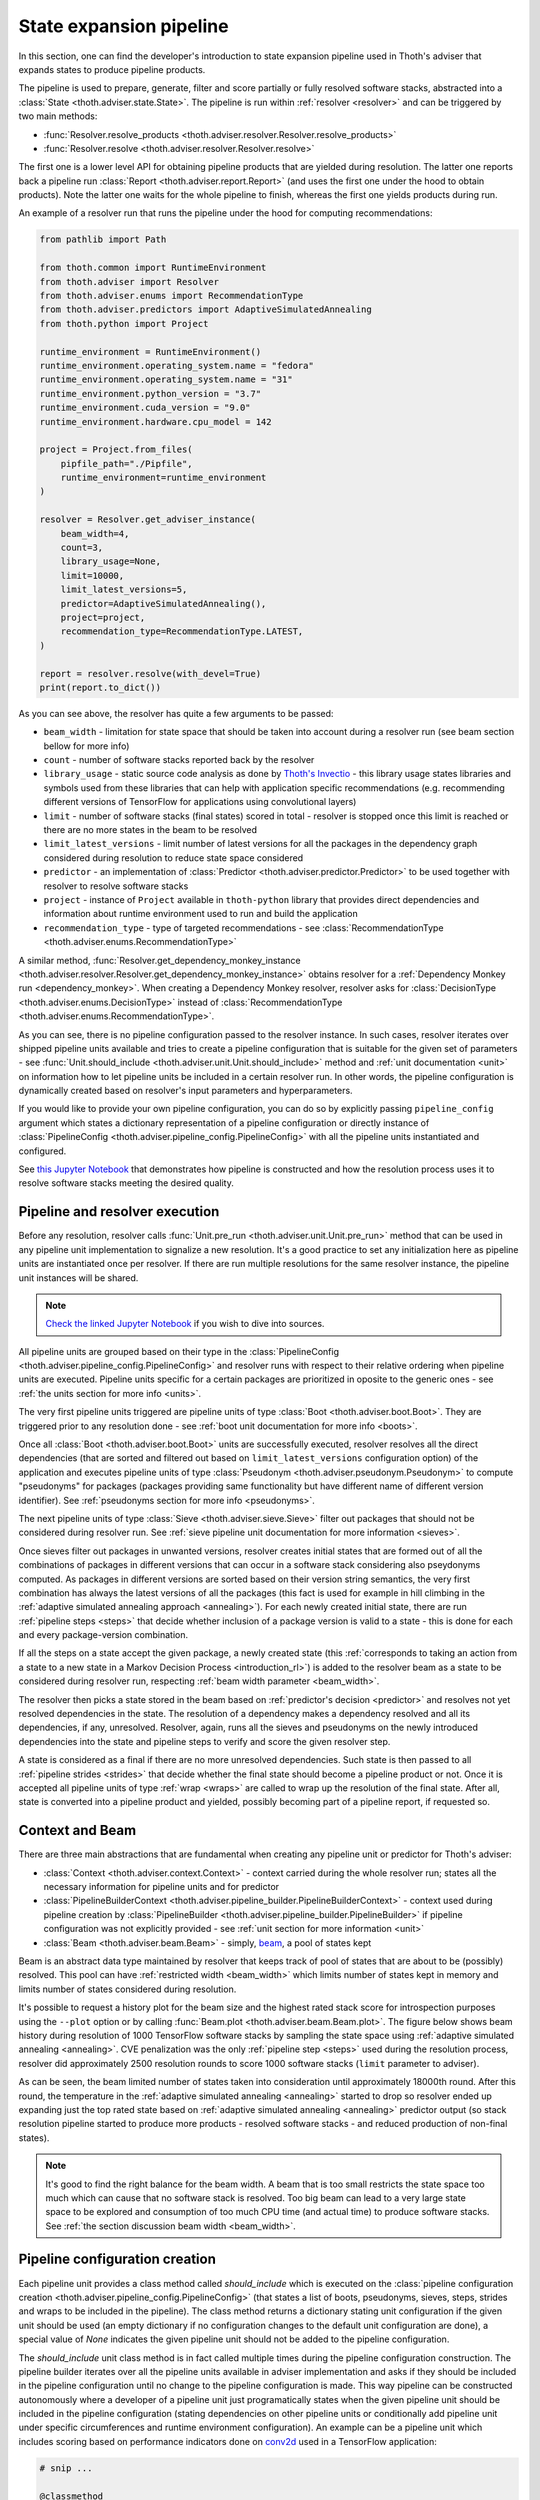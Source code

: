 .. _pipeline:

State expansion pipeline
------------------------

In this section, one can find the developer's introduction to state expansion
pipeline used in Thoth's adviser that expands states to produce pipeline
products.

The pipeline is used to prepare, generate, filter and score partially or fully
resolved software stacks, abstracted into a :class:`State
<thoth.adviser.state.State>`.  The pipeline is run within :ref:`resolver
<resolver>` and can be triggered by two main methods:

* :func:`Resolver.resolve_products <thoth.adviser.resolver.Resolver.resolve_products>`
* :func:`Resolver.resolve <thoth.adviser.resolver.Resolver.resolve>`

The first one is a lower level API for obtaining pipeline products that are
yielded during resolution. The latter one reports back a pipeline run
:class:`Report <thoth.adviser.report.Report>` (and uses the first one under the
hood to obtain products). Note the latter one waits for the whole pipeline to
finish, whereas the first one yields products during run.

An example of a resolver run that runs the pipeline under the hood for
computing recommendations:

.. code-block:: python

  from pathlib import Path

  from thoth.common import RuntimeEnvironment
  from thoth.adviser import Resolver
  from thoth.adviser.enums import RecommendationType
  from thoth.adviser.predictors import AdaptiveSimulatedAnnealing
  from thoth.python import Project

  runtime_environment = RuntimeEnvironment()
  runtime_environment.operating_system.name = "fedora"
  runtime_environment.operating_system.name = "31"
  runtime_environment.python_version = "3.7"
  runtime_environment.cuda_version = "9.0"
  runtime_environment.hardware.cpu_model = 142

  project = Project.from_files(
      pipfile_path="./Pipfile",
      runtime_environment=runtime_environment
  )

  resolver = Resolver.get_adviser_instance(
      beam_width=4,
      count=3,
      library_usage=None,
      limit=10000,
      limit_latest_versions=5,
      predictor=AdaptiveSimulatedAnnealing(),
      project=project,
      recommendation_type=RecommendationType.LATEST,
  )

  report = resolver.resolve(with_devel=True)
  print(report.to_dict())


As you can see above, the resolver has quite a few arguments to be passed:

* ``beam_width`` - limitation for state space that should be taken into account during a resolver run (see beam section bellow for more info)
* ``count`` - number of software stacks reported back by the resolver
* ``library_usage`` - static source code analysis as done by `Thoth's Invectio <https://github.com/thoth-station/invectio>`__ - this library usage states libraries and symbols used from these libraries that can help with application specific recommendations (e.g. recommending different versions of TensorFlow for applications using convolutional layers)
* ``limit`` - number of software stacks (final states) scored in total - resolver is stopped once this limit is reached or there are no more states in the beam to be resolved
* ``limit_latest_versions`` - limit number of latest versions for all the packages in the dependency graph considered during resolution to reduce state space considered
* ``predictor`` - an implementation of :class:`Predictor <thoth.adviser.predictor.Predictor>` to be used together with resolver to resolve software stacks
* ``project`` - instance of ``Project`` available in ``thoth-python`` library that provides direct dependencies and information about runtime environment used to run and build the application
* ``recommendation_type`` - type of targeted recommendations - see :class:`RecommendationType <thoth.adviser.enums.RecommendationType>`

A similar method, :func:`Resolver.get_dependency_monkey_instance
<thoth.adviser.resolver.Resolver.get_dependency_monkey_instance>` obtains
resolver for a :ref:`Dependency Monkey run <dependency_monkey>`. When creating
a Dependency Monkey resolver, resolver asks for :class:`DecisionType
<thoth.adviser.enums.DecisionType>` instead of :class:`RecommendationType
<thoth.adviser.enums.RecommendationType>`.

As you can see, there is no pipeline configuration passed to the resolver
instance. In such cases, resolver iterates over shipped pipeline units
available and tries to create a pipeline configuration that is suitable for the
given set of parameters - see :func:`Unit.should_include
<thoth.adviser.unit.Unit.should_include>` method and :ref:`unit documentation
<unit>` on information how to let pipeline units be included in a certain
resolver run. In other words, the pipeline configuration is dynamically
created based on resolver's input parameters and hyperparameters.

If you would like to provide your own pipeline configuration, you can do so by
explicitly passing ``pipeline_config`` argument which states a dictionary
representation of a pipeline configuration or directly instance of
:class:`PipelineConfig <thoth.adviser.pipeline_config.PipelineConfig>` with all
the pipeline units instantiated and configured.

See `this Jupyter Notebook
<https://github.com/thoth-station/notebooks/blob/master/notebooks/development/Pipeline%20units.ipynb>`__
that demonstrates how pipeline is constructed and how the resolution process
uses it to resolve software stacks meeting the desired quality.

Pipeline and resolver execution
===============================

Before any resolution, resolver calls :func:`Unit.pre_run
<thoth.adviser.unit.Unit.pre_run>` method that can be used in any pipeline unit
implementation to signalize a new resolution. It's a good practice to set any
initialization here as pipeline units are instantiated once per resolver. If
there are run multiple resolutions for the same resolver instance, the pipeline
unit instances will be shared.

.. note::

  `Check the linked Jupyter Notebook
  <https://github.com/thoth-station/notebooks/blob/master/notebooks/development/Gradient-free%20reinforcement%20learning%20predictors.ipynb>`__
  if you wish to dive into sources.

All pipeline units are grouped based on their type in the
:class:`PipelineConfig <thoth.adviser.pipeline_config.PipelineConfig>` and
resolver runs with respect to their relative ordering when pipeline units are executed.
Pipeline units specific for a certain packages are prioritized in oposite to
the generic ones - see :ref:`the units section for more info <units>`.

The very first pipeline units triggered are pipeline units of type :class:`Boot
<thoth.adviser.boot.Boot>`. They are triggered prior to any resolution done -
see :ref:`boot unit documentation for more info <boots>`.

Once all :class:`Boot <thoth.adviser.boot.Boot>` units are successfully
executed, resolver resolves all the direct dependencies (that are sorted and
filtered out based on ``limit_latest_versions`` configuration option) of the
application and executes pipeline units of type :class:`Pseudonym
<thoth.adviser.pseudonym.Pseudonym>` to compute "pseudonyms" for packages
(packages providing same functionality but have different name of different
version identifier). See :ref:`pseudonyms section for more info <pseudonyms>`.

The next pipeline units of type :class:`Sieve <thoth.adviser.sieve.Sieve>`
filter out packages that should not be considered during resolver run. See
:ref:`sieve pipeline unit documentation for more information <sieves>`.

Once sieves filter out packages in unwanted versions, resolver creates initial
states that are formed out of all the combinations of packages in different
versions that can occur in a software stack considering also pseydonyms
computed. As packages in different versions are sorted based on their version
string semantics, the very first combination has always the latest versions of
all the packages (this fact is used for example in hill climbing in the
:ref:`adaptive simulated annealing approach <annealing>`).  For each newly
created initial state, there are run :ref:`pipeline steps <steps>` that decide
whether inclusion of a package version is valid to a state - this is done for
each and every package-version combination.

If all the steps on a state accept the given package, a newly created state
(this :ref:`corresponds to taking an action from a state to a new state in a Markov
Decision Process <introduction_rl>`) is added to the resolver beam as a state
to be considered during resolver run, respecting :ref:`beam width parameter
<beam_width>`.

The resolver then picks a state stored in the beam based on
:ref:`predictor's decision <predictor>` and resolves not yet resolved
dependencies in the state. The resolution of a dependency makes a dependency
resolved and all its dependencies, if any, unresolved. Resolver, again,
runs all the sieves and pseudonyms on the newly introduced dependencies into
the state and pipeline steps to verify and score the given resolver step.

A state is considered as a final if there are no more unresolved dependencies.
Such state is then passed to all :ref:`pipeline strides <strides>` that decide
whether the final state should become a pipeline product or not. Once it is
accepted all pipeline units of type :ref:`wrap <wraps>` are called to wrap up
the resolution of the final state. After all, state is converted into a
pipeline product and yielded, possibly becoming part of a pipeline report, if
requested so.

Context and Beam
================

There are three main abstractions that are fundamental when creating any
pipeline unit or predictor for Thoth's adviser:

* :class:`Context <thoth.adviser.context.Context>` - context carried during the whole resolver run; states all the necessary information for pipeline units and for predictor
* :class:`PipelineBuilderContext <thoth.adviser.pipeline_builder.PipelineBuilderContext>` - context used during pipeline creation by :class:`PipelineBuilder <thoth.adviser.pipeline_builder.PipelineBuilder>` if pipeline configuration was not explicitly provided - see :ref:`unit section for more information <unit>`
* :class:`Beam <thoth.adviser.beam.Beam>` - simply, `beam <https://en.wikipedia.org/wiki/Beam_search>`__, a pool of states kept

Beam is an abstract data type maintained by resolver that keeps track of pool
of states that are about to be (possibly) resolved. This pool can have
:ref:`restricted width <beam_width>` which limits number of states kept in
memory and limits number of states considered during resolution.

It's possible to request a history plot for the beam size and the highest rated
stack score for introspection purposes using the ``--plot`` option or by
calling :func:`Beam.plot <thoth.adviser.beam.Beam.plot>`. The figure below
shows beam history during resolution of 1000 TensorFlow software stacks by
sampling the state space using :ref:`adaptive simulated annealing <annealing>`.
CVE penalization was the only :ref:`pipeline step <steps>` used during
the resolution process, resolver did approximately 2500 resolution rounds to
score 1000 software stacks (``limit`` parameter to adviser).


.. image:: _static/beam_history_plot.png
   :target: _static/beam_history_plot.png
   :alt: Plotted history of beam size during TensorFlow stacks resolution.


As can be seen, the beam limited number of states taken into consideration
until approximately 18000th round. After this round, the temperature in the
:ref:`adaptive simulated annealing <annealing>` started to drop so resolver
ended up expanding just the top rated state based on :ref:`adaptive simulated
annealing <annealing>` predictor output (so stack resolution pipeline started
to produce more products - resolved software stacks - and reduced production
of non-final states).

.. note::

  It's good to find the right balance for the beam width. A beam that is too
  small restricts the state space too much which can cause that no software
  stack is resolved. Too big beam can lead to a very large state space to be
  explored and consumption of too much CPU time (and actual time) to produce
  software stacks. See :ref:`the section discussion beam width <beam_width>`.

Pipeline configuration creation
===============================

Each pipeline unit provides a class method called `should_include` which is
executed on the :class:`pipeline configuration creation
<thoth.adviser.pipeline_config.PipelineConfig>` (that states a list of boots,
pseudonyms, sieves, steps, strides and wraps to be included in the pipeline).
The class method returns a dictionary stating unit configuration if the given
unit should be used (an empty dictionary if no configuration changes to the
default unit configuration are done), a special value of `None` indicates the
given pipeline unit should not be added to the pipeline configuration.


.. image:: _static/pipeline_builder.gif
   :target: _static/pipeline_builder.gif
   :alt: Pipeline builder building the pipeline configuration.

The `should_include` unit class method is in fact called multiple times during
the pipeline configuration construction. The pipeline builder iterates over all
the pipeline units available in adviser implementation and asks if they
should be included in the pipeline configuration until no change to the
pipeline configuration is made. This way pipeline can be constructed
autonomously where a developer of a pipeline unit just programatically states
when the given pipeline unit should be included in the pipeline configuration
(stating dependencies on other pipeline units or conditionally add pipeline
unit under specific circumferences and runtime environment configuration). An
example can be a pipeline unit which includes scoring based on performance
indicators done on `conv2d
<https://www.tensorflow.org/api_docs/python/tf/nn/conv2d>`__ used in a
TensorFlow application:

.. code-block:: python

    # snip ...

    @classmethod
    def should_include(
        cls, context: PipelineBuilderContext
    ) -> Optional[Dict[str, Any]]:
        """Include this pipeline unit if user uses TensorFlow and there are done calls to conv2d."""
        if context.is_included(cls):
           # This pipeline unit is already included in the pipeline configuration, we don't
           # need to include this pipeline unit multiple times.
           #
           # The same method `is_included' can be used to inspect if pre-requisite pipeline
           # units are present in the pipeline configuration.
           return None

        if context.library_usage and "tf.nn.conv2d" in context.library_usage.get("tensorflow", {}):
           # As an example - adjust parameter `score_factor' of this pipeline
           # unit to 2.0, which will override the default one.
           return {"score_factor": 2.0}

    # ... snip


Each unit type respects relative ordering and units are grouped based on their
type - for example the very first sieve added is run first, then a second one
and so on respecting the relative order of sieves in the pipeline configuration
(the order in which they were included). This logic applies to all pipeline
unit types - :ref:`boots <boots>`, :ref:`pseudonymns <pseudonyms>`,
:ref:`sieves <sieves>`, :ref:`steps <steps>`, :ref:`strides <strides>` and
:ref:`wraps <wraps>`.

Moreover, pipeline units can be specific to a package. This was introduced as
an optimization to group these pipeline units based on packages they operate on
not to call them ineffectively on packages that are not relevant in the
resolution process.  Note pipeline units can be called thousand times during
the resolution process so this optimization matters a lot.

See implementation of :class:`PipelineBuilderContext
<thoth.adviser.pipeline_builder.PipelineBuilderContext>` for more info on
provided methods that can be used during pipeline configuration creation.

Note the resolution algorithm with pipeline units is shared for computing
advises and for Dependency Monkey to test and evaluate characteristics of
software stacks. You can use methods provided by :class:`PipelineBuilderContext
<thoth.adviser.pipeline_builder.PipelineBuilderContext>` to check if the
pipeline configuration is created for computing advises or whether the created
pipeline configuration is used in Dependency Monkey runs.

Instrumentation of resolver's pipeline units
============================================

Besides letting pipeline units to autonomously register into the pipeline
configuration, the pipeline configuration can be supplied also explicitly. This
is useful for instrumenting resolver during :ref:`Dependency Monkey
<dependency_monkey>` runs or when experimenting/debugging the resolution
pipeline. In that case, the :func:`Unit.should_include
<thoth.adviser.unit.Unit.should_include>` method is never called and the
configuration of the pipeline is explicitly encoded in a JSON format:


.. code-block:: json

  {
    "pipeline": {
      "boots": [],
      "sieves": [
        {
          "configuration": {},
          "name": "CutPreReleasesSieve"
        },
        {
          "configuration": {},
          "name": "PackageIndexSieve"
        },
        {
          "configuration": {
            "without_error": true
          },
          "name": "SolvedSieve"
        }
      ],
      "steps": [
        {
          "configuration": {
            "cve_penalization": -0.2
          },
          "name": "CvePenalizationStep"
        }
      ],
      "strides": [],
      "wraps": []
    }
  }

Each unit is referenced by its class name and is included from the
thoth-adviser's implementation (modules :py:mod:`thoth.adviser.boots`,
:py:mod:`thoth.adviser.pseudonyms`, :py:mod:`thoth.adviser.sieves`,
:py:mod:`thoth.adviser.steps`, :py:mod:`thoth.adviser.strides` and
:py:mod:`thoth.adviser.wraps`). The configuration is used to adjust unit's
configuration - see :ref:`unit documentation section for more info <unit>`.

This configuration can be supplied to adviser as well as to Dependency Monkey
via CLI or in the resolver constructor when resolver is created
programmatically.

Prescription pipeline units
===========================

The resolver implementation has an interface to supply pipeline units specified
using a YAML file (declarative syntax). Check :ref:`prescription section
<prescription>` for more info.

Static source code analysis - library usage
===========================================

:ref:`Integrations with Thoth <integration>` (such as `Thamos
<https://thoth-station.ninja/docs/developers/thamos>`__) can use static source
code analysis on the client side when asking for advises. In that case, sources
are scanned for library imports and library symbols usage (`Invectio
<https://github.com/thoth-station/invectio>`__ is used).  The gathered library
usage captures libraries and what symbols are used from these libraries in
sources. This information can be subsequently used in recommendations (in the
state generation pipeline) to target recommendations specific to user's
application.

A note to hardware environment
==============================

Hardware environment is stating what hardware is present to run the given
application. `Thamos <https://thoth-station.ninja/docs/developers/thamos>`__ is
capable to perform hardware discovery as well (besides software environment
discovery). An example of hardware environment configuration can be GPU or CPU
type. Any request done to Thoth backend automatically carries the hardware
information that is detected if :ref:`Thoth's official integration tools were
used <integration>`.
